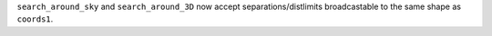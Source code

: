 ``search_around_sky`` and ``search_around_3D`` now accept separations/distlimits
broadcastable to the same shape as ``coords1``.
